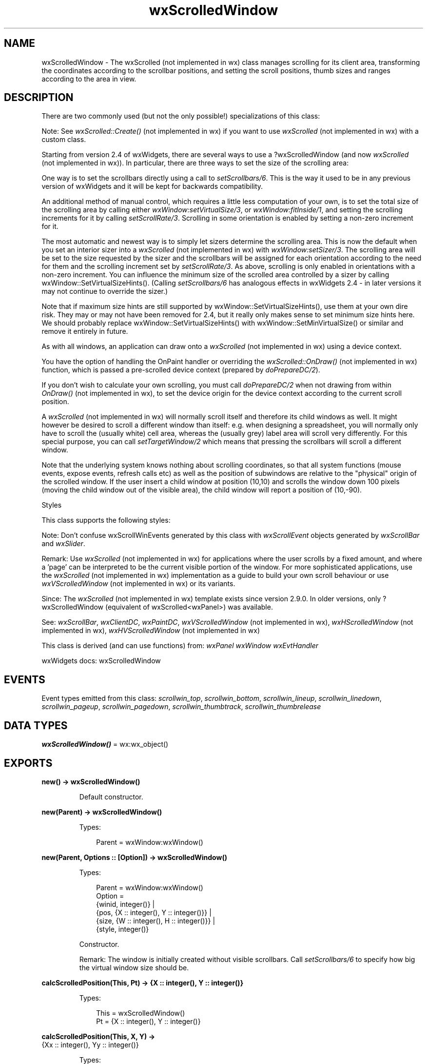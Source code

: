 .TH wxScrolledWindow 3 "wx 2.2.2" "wxWidgets team." "Erlang Module Definition"
.SH NAME
wxScrolledWindow \- The wxScrolled (not implemented in wx) class manages scrolling for its client area, transforming the coordinates according to the scrollbar positions, and setting the scroll positions, thumb sizes and ranges according to the area in view. 
.SH DESCRIPTION
.LP
There are two commonly used (but not the only possible!) specializations of this class:
.LP
Note: See \fIwxScrolled::Create()\fR\& (not implemented in wx) if you want to use \fIwxScrolled\fR\& (not implemented in wx) with a custom class\&.
.LP
Starting from version 2\&.4 of wxWidgets, there are several ways to use a ?wxScrolledWindow (and now \fIwxScrolled\fR\& (not implemented in wx))\&. In particular, there are three ways to set the size of the scrolling area:
.LP
One way is to set the scrollbars directly using a call to \fIsetScrollbars/6\fR\&\&. This is the way it used to be in any previous version of wxWidgets and it will be kept for backwards compatibility\&.
.LP
An additional method of manual control, which requires a little less computation of your own, is to set the total size of the scrolling area by calling either \fIwxWindow:setVirtualSize/3\fR\&, or \fIwxWindow:fitInside/1\fR\&, and setting the scrolling increments for it by calling \fIsetScrollRate/3\fR\&\&. Scrolling in some orientation is enabled by setting a non-zero increment for it\&.
.LP
The most automatic and newest way is to simply let sizers determine the scrolling area\&. This is now the default when you set an interior sizer into a \fIwxScrolled\fR\& (not implemented in wx) with \fIwxWindow:setSizer/3\fR\&\&. The scrolling area will be set to the size requested by the sizer and the scrollbars will be assigned for each orientation according to the need for them and the scrolling increment set by \fIsetScrollRate/3\fR\&\&. As above, scrolling is only enabled in orientations with a non-zero increment\&. You can influence the minimum size of the scrolled area controlled by a sizer by calling wxWindow::SetVirtualSizeHints()\&. (Calling \fIsetScrollbars/6\fR\& has analogous effects in wxWidgets 2\&.4 - in later versions it may not continue to override the sizer\&.)
.LP
Note that if maximum size hints are still supported by wxWindow::SetVirtualSizeHints(), use them at your own dire risk\&. They may or may not have been removed for 2\&.4, but it really only makes sense to set minimum size hints here\&. We should probably replace wxWindow::SetVirtualSizeHints() with wxWindow::SetMinVirtualSize() or similar and remove it entirely in future\&.
.LP
As with all windows, an application can draw onto a \fIwxScrolled\fR\& (not implemented in wx) using a device context\&.
.LP
You have the option of handling the OnPaint handler or overriding the \fIwxScrolled::OnDraw()\fR\& (not implemented in wx) function, which is passed a pre-scrolled device context (prepared by \fIdoPrepareDC/2\fR\&)\&.
.LP
If you don\&'t wish to calculate your own scrolling, you must call \fIdoPrepareDC/2\fR\& when not drawing from within \fIOnDraw()\fR\& (not implemented in wx), to set the device origin for the device context according to the current scroll position\&.
.LP
A \fIwxScrolled\fR\& (not implemented in wx) will normally scroll itself and therefore its child windows as well\&. It might however be desired to scroll a different window than itself: e\&.g\&. when designing a spreadsheet, you will normally only have to scroll the (usually white) cell area, whereas the (usually grey) label area will scroll very differently\&. For this special purpose, you can call \fIsetTargetWindow/2\fR\& which means that pressing the scrollbars will scroll a different window\&.
.LP
Note that the underlying system knows nothing about scrolling coordinates, so that all system functions (mouse events, expose events, refresh calls etc) as well as the position of subwindows are relative to the "physical" origin of the scrolled window\&. If the user insert a child window at position (10,10) and scrolls the window down 100 pixels (moving the child window out of the visible area), the child window will report a position of (10,-90)\&.
.LP
Styles
.LP
This class supports the following styles:
.LP
Note: Don\&'t confuse wxScrollWinEvents generated by this class with \fIwxScrollEvent\fR\& objects generated by \fIwxScrollBar\fR\& and \fIwxSlider\fR\&\&.
.LP
Remark: Use \fIwxScrolled\fR\& (not implemented in wx) for applications where the user scrolls by a fixed amount, and where a \&'page\&' can be interpreted to be the current visible portion of the window\&. For more sophisticated applications, use the \fIwxScrolled\fR\& (not implemented in wx) implementation as a guide to build your own scroll behaviour or use \fIwxVScrolledWindow\fR\& (not implemented in wx) or its variants\&.
.LP
Since: The \fIwxScrolled\fR\& (not implemented in wx) template exists since version 2\&.9\&.0\&. In older versions, only ?wxScrolledWindow (equivalent of wxScrolled<wxPanel>) was available\&.
.LP
See: \fIwxScrollBar\fR\&, \fIwxClientDC\fR\&, \fIwxPaintDC\fR\&, \fIwxVScrolledWindow\fR\& (not implemented in wx), \fIwxHScrolledWindow\fR\& (not implemented in wx), \fIwxHVScrolledWindow\fR\& (not implemented in wx)
.LP
This class is derived (and can use functions) from: \fIwxPanel\fR\& \fIwxWindow\fR\& \fIwxEvtHandler\fR\&
.LP
wxWidgets docs: wxScrolledWindow
.SH "EVENTS"

.LP
Event types emitted from this class: \fIscrollwin_top\fR\&, \fIscrollwin_bottom\fR\&, \fIscrollwin_lineup\fR\&, \fIscrollwin_linedown\fR\&, \fIscrollwin_pageup\fR\&, \fIscrollwin_pagedown\fR\&, \fIscrollwin_thumbtrack\fR\&, \fIscrollwin_thumbrelease\fR\&
.SH DATA TYPES
.nf

\fBwxScrolledWindow()\fR\& = wx:wx_object()
.br
.fi
.SH EXPORTS
.LP
.nf

.B
new() -> wxScrolledWindow()
.br
.fi
.br
.RS
.LP
Default constructor\&.
.RE
.LP
.nf

.B
new(Parent) -> wxScrolledWindow()
.br
.fi
.br
.RS
.LP
Types:

.RS 3
Parent = wxWindow:wxWindow()
.br
.RE
.RE
.LP
.nf

.B
new(Parent, Options :: [Option]) -> wxScrolledWindow()
.br
.fi
.br
.RS
.LP
Types:

.RS 3
Parent = wxWindow:wxWindow()
.br
Option = 
.br
    {winid, integer()} |
.br
    {pos, {X :: integer(), Y :: integer()}} |
.br
    {size, {W :: integer(), H :: integer()}} |
.br
    {style, integer()}
.br
.RE
.RE
.RS
.LP
Constructor\&.
.LP
Remark: The window is initially created without visible scrollbars\&. Call \fIsetScrollbars/6\fR\& to specify how big the virtual window size should be\&.
.RE
.LP
.nf

.B
calcScrolledPosition(This, Pt) -> {X :: integer(), Y :: integer()}
.br
.fi
.br
.RS
.LP
Types:

.RS 3
This = wxScrolledWindow()
.br
Pt = {X :: integer(), Y :: integer()}
.br
.RE
.RE
.RS
.RE
.LP
.nf

.B
calcScrolledPosition(This, X, Y) ->
.B
                        {Xx :: integer(), Yy :: integer()}
.br
.fi
.br
.RS
.LP
Types:

.RS 3
This = wxScrolledWindow()
.br
X = Y = integer()
.br
.RE
.RE
.RS
.LP
Translates the logical coordinates to the device ones\&.
.LP
For example, if a window is scrolled 10 pixels to the bottom, the device coordinates of the origin are (0, 0) (as always), but the logical coordinates are (0, 10) and so the call to CalcScrolledPosition(0, 10, xx, yy) will return 0 in yy\&.
.LP
See: \fIcalcUnscrolledPosition/3\fR\& 
.RE
.LP
.nf

.B
calcUnscrolledPosition(This, Pt) ->
.B
                          {X :: integer(), Y :: integer()}
.br
.fi
.br
.RS
.LP
Types:

.RS 3
This = wxScrolledWindow()
.br
Pt = {X :: integer(), Y :: integer()}
.br
.RE
.RE
.RS
.RE
.LP
.nf

.B
calcUnscrolledPosition(This, X, Y) ->
.B
                          {Xx :: integer(), Yy :: integer()}
.br
.fi
.br
.RS
.LP
Types:

.RS 3
This = wxScrolledWindow()
.br
X = Y = integer()
.br
.RE
.RE
.RS
.LP
Translates the device coordinates to the logical ones\&.
.LP
For example, if a window is scrolled 10 pixels to the bottom, the device coordinates of the origin are (0, 0) (as always), but the logical coordinates are (0, 10) and so the call to CalcUnscrolledPosition(0, 0, xx, yy) will return 10 in yy\&.
.LP
See: \fIcalcScrolledPosition/3\fR\& 
.RE
.LP
.nf

.B
enableScrolling(This, XScrolling, YScrolling) -> ok
.br
.fi
.br
.RS
.LP
Types:

.RS 3
This = wxScrolledWindow()
.br
XScrolling = YScrolling = boolean()
.br
.RE
.RE
.RS
.LP
Enable or disable use of \fIwxWindow:scrollWindow/4\fR\& for scrolling\&.
.LP
By default, when a scrolled window is logically scrolled, \fIwxWindow:scrollWindow/4\fR\& is called on the underlying window which scrolls the window contents and only invalidates the part of the window newly brought into view\&. If false is passed as an argument, then this "physical scrolling" is disabled and the window is entirely invalidated whenever it is scrolled by calling \fIwxWindow:refresh/2\fR\&\&.
.LP
It should be rarely necessary to disable physical scrolling, so this method shouldn\&'t be called in normal circumstances\&.
.RE
.LP
.nf

.B
getScrollPixelsPerUnit(This) ->
.B
                          {XUnit :: integer(), YUnit :: integer()}
.br
.fi
.br
.RS
.LP
Types:

.RS 3
This = wxScrolledWindow()
.br
.RE
.RE
.RS
.LP
Get the number of pixels per scroll unit (line), in each direction, as set by \fIsetScrollbars/6\fR\&\&.
.LP
A value of zero indicates no scrolling in that direction\&.
.LP
See: \fIsetScrollbars/6\fR\&, \fIwxWindow:getVirtualSize/1\fR\& 
.RE
.LP
.nf

.B
getViewStart(This) -> {X :: integer(), Y :: integer()}
.br
.fi
.br
.RS
.LP
Types:

.RS 3
This = wxScrolledWindow()
.br
.RE
.RE
.RS
.LP
This is a simple overload of GetViewStart(int*,int*); see that function for more info\&.
.RE
.LP
.nf

.B
doPrepareDC(This, Dc) -> ok
.br
.fi
.br
.RS
.LP
Types:

.RS 3
This = wxScrolledWindow()
.br
Dc = wxDC:wxDC()
.br
.RE
.RE
.RS
.LP
Call this function to prepare the device context for drawing a scrolled image\&.
.LP
It sets the device origin according to the current scroll position\&. \fIdoPrepareDC/2\fR\& is called automatically within the default \fIwxEVT_PAINT\fR\& event handler, so your \fIOnDraw()\fR\& (not implemented in wx) override will be passed an already \&'pre-scrolled\&' device context\&. However, if you wish to draw from outside of \fIOnDraw()\fR\& (not implemented in wx) (e\&.g\&. from your own \fIwxEVT_PAINT\fR\& handler), you must call this function yourself\&.
.LP
For example:
.LP
Notice that the function sets the origin by moving it relatively to the current origin position, so you shouldn\&'t change the origin before calling \fIdoPrepareDC/2\fR\& or, if you do, reset it to (0, 0) later\&. If you call \fIdoPrepareDC/2\fR\& immediately after device context creation, as in the example above, this problem doesn\&'t arise, of course, so it is customary to do it like this\&.
.RE
.LP
.nf

.B
prepareDC(This, Dc) -> ok
.br
.fi
.br
.RS
.LP
Types:

.RS 3
This = wxScrolledWindow()
.br
Dc = wxDC:wxDC()
.br
.RE
.RE
.RS
.LP
This function is for backwards compatibility only and simply calls \fIdoPrepareDC/2\fR\& now\&.
.LP
Notice that it is not called by the default paint event handle (\fIdoPrepareDC/2\fR\& is), so overriding this method in your derived class is useless\&.
.RE
.LP
.nf

.B
scroll(This, Pt) -> ok
.br
.fi
.br
.RS
.LP
Types:

.RS 3
This = wxScrolledWindow()
.br
Pt = {X :: integer(), Y :: integer()}
.br
.RE
.RE
.RS
.LP
This is an overload of \fIscroll/3\fR\&; see that function for more info\&.
.RE
.LP
.nf

.B
scroll(This, X, Y) -> ok
.br
.fi
.br
.RS
.LP
Types:

.RS 3
This = wxScrolledWindow()
.br
X = Y = integer()
.br
.RE
.RE
.RS
.LP
Scrolls a window so the view start is at the given point\&.
.LP
Remark: The positions are in scroll units, not pixels, so to convert to pixels you will have to multiply by the number of pixels per scroll increment\&. If either parameter is ?wxDefaultCoord (-1), that position will be ignored (no change in that direction)\&.
.LP
See: \fIsetScrollbars/6\fR\&, \fIgetScrollPixelsPerUnit/1\fR\& 
.RE
.LP
.nf

.B
setScrollbars(This, PixelsPerUnitX, PixelsPerUnitY, NoUnitsX,
.B
              NoUnitsY) ->
.B
                 ok
.br
.fi
.br
.RS
.LP
Types:

.RS 3
This = wxScrolledWindow()
.br
PixelsPerUnitX = PixelsPerUnitY = NoUnitsX = NoUnitsY = integer()
.br
.RE
.RE
.LP
.nf

.B
setScrollbars(This, PixelsPerUnitX, PixelsPerUnitY, NoUnitsX,
.B
              NoUnitsY,
.B
              Options :: [Option]) ->
.B
                 ok
.br
.fi
.br
.RS
.LP
Types:

.RS 3
This = wxScrolledWindow()
.br
PixelsPerUnitX = PixelsPerUnitY = NoUnitsX = NoUnitsY = integer()
.br
Option = 
.br
    {xPos, integer()} | {yPos, integer()} | {noRefresh, boolean()}
.br
.RE
.RE
.RS
.LP
Sets up vertical and/or horizontal scrollbars\&.
.LP
The first pair of parameters give the number of pixels per \&'scroll step\&', i\&.e\&. amount moved when the up or down scroll arrows are pressed\&. The second pair gives the length of scrollbar in scroll steps, which sets the size of the virtual window\&.
.LP
\fIxPos\fR\& and \fIyPos\fR\& optionally specify a position to scroll to immediately\&.
.LP
For example, the following gives a window horizontal and vertical scrollbars with 20 pixels per scroll step, and a size of 50 steps (1000 pixels) in each direction:
.LP
\fIwxScrolled\fR\& (not implemented in wx) manages the page size itself, using the current client window size as the page size\&.
.LP
Note that for more sophisticated scrolling applications, for example where scroll steps may be variable according to the position in the document, it will be necessary to derive a new class from \fIwxWindow\fR\&, overriding OnSize() and adjusting the scrollbars appropriately\&.
.LP
See: \fIwxWindow:setVirtualSize/3\fR\& 
.RE
.LP
.nf

.B
setScrollRate(This, Xstep, Ystep) -> ok
.br
.fi
.br
.RS
.LP
Types:

.RS 3
This = wxScrolledWindow()
.br
Xstep = Ystep = integer()
.br
.RE
.RE
.RS
.LP
Set the horizontal and vertical scrolling increment only\&.
.LP
See the pixelsPerUnit parameter in \fIsetScrollbars/6\fR\&\&.
.RE
.LP
.nf

.B
setTargetWindow(This, Window) -> ok
.br
.fi
.br
.RS
.LP
Types:

.RS 3
This = wxScrolledWindow()
.br
Window = wxWindow:wxWindow()
.br
.RE
.RE
.RS
.LP
Call this function to tell \fIwxScrolled\fR\& (not implemented in wx) to perform the actual scrolling on a different window (and not on itself)\&.
.LP
This method is useful when only a part of the window should be scrolled\&. A typical example is a control consisting of a fixed header and the scrollable contents window: the scrollbars are attached to the main window itself, hence it, and not the contents window must be derived from \fIwxScrolled\fR\& (not implemented in wx), but only the contents window scrolls when the scrollbars are used\&. To implement such setup, you need to call this method with the contents window as argument\&.
.LP
Notice that if this method is used, \fIGetSizeAvailableForScrollTarget()\fR\& (not implemented in wx) method must be overridden\&.
.RE
.LP
.nf

.B
destroy(This :: wxScrolledWindow()) -> ok
.br
.fi
.br
.RS
.LP
Destroys the object\&.
.RE